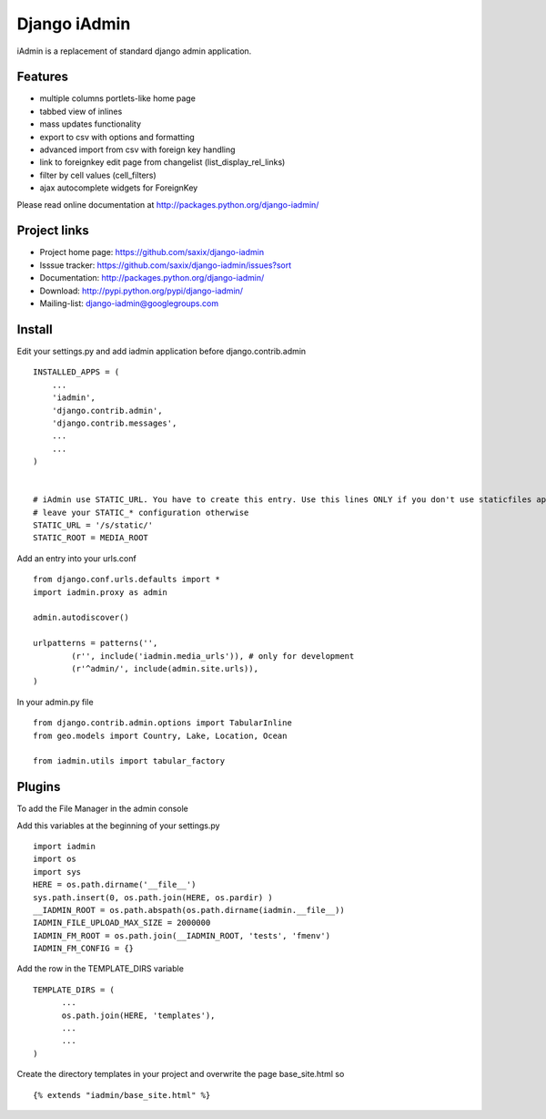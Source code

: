 ==============
Django iAdmin
==============

iAdmin is a replacement of standard django admin application.

Features
--------

- multiple columns portlets-like home page
- tabbed view of inlines
- mass updates functionality
- export to csv with options and formatting
- advanced import from csv with foreign key handling
- link to foreignkey edit page from changelist (list_display_rel_links)
- filter by cell values (cell_filters)
- ajax autocomplete widgets for ForeignKey

Please read online documentation at http://packages.python.org/django-iadmin/

Project links
-------------

* Project home page: https://github.com/saxix/django-iadmin
* Isssue tracker: https://github.com/saxix/django-iadmin/issues?sort
* Documentation: http://packages.python.org/django-iadmin/
* Download: http://pypi.python.org/pypi/django-iadmin/
* Mailing-list: django-iadmin@googlegroups.com

Install
----
Edit your settings.py and add iadmin application before django.contrib.admin ::

    INSTALLED_APPS = (
        ...
        'iadmin',
        'django.contrib.admin',
        'django.contrib.messages',
        ...
        ...
    )


    # iAdmin use STATIC_URL. You have to create this entry. Use this lines ONLY if you don't use staticfiles app,
    # leave your STATIC_* configuration otherwise
    STATIC_URL = '/s/static/'
    STATIC_ROOT = MEDIA_ROOT

Add an entry into your urls.conf ::

    from django.conf.urls.defaults import *
    import iadmin.proxy as admin

    admin.autodiscover()

    urlpatterns = patterns('',
            (r'', include('iadmin.media_urls')), # only for development
            (r'^admin/', include(admin.site.urls)),
    )


In your admin.py file ::

    from django.contrib.admin.options import TabularInline
    from geo.models import Country, Lake, Location, Ocean

    from iadmin.utils import tabular_factory


Plugins
----
To add the File Manager in the admin console

Add this variables at the beginning of your settings.py ::

	import iadmin
	import os
	import sys
	HERE = os.path.dirname('__file__')
	sys.path.insert(0, os.path.join(HERE, os.pardir) )
	__IADMIN_ROOT = os.path.abspath(os.path.dirname(iadmin.__file__))
	IADMIN_FILE_UPLOAD_MAX_SIZE = 2000000
	IADMIN_FM_ROOT = os.path.join(__IADMIN_ROOT, 'tests', 'fmenv')
        IADMIN_FM_CONFIG = {}
	
Add the row in the TEMPLATE_DIRS variable ::

    TEMPLATE_DIRS = (
          ...
          os.path.join(HERE, 'templates'),
          ...
          ...
    )
    
Create the directory templates in your project and overwrite the page base_site.html so ::

    {% extends "iadmin/base_site.html" %}
